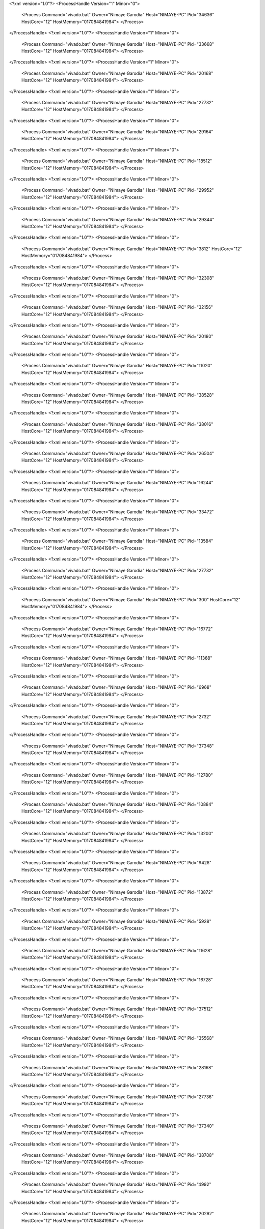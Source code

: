 <?xml version="1.0"?>
<ProcessHandle Version="1" Minor="0">
    <Process Command="vivado.bat" Owner="Nimaye Garodia" Host="NIMAYE-PC" Pid="34636" HostCore="12" HostMemory="017084841984">
    </Process>
</ProcessHandle>
<?xml version="1.0"?>
<ProcessHandle Version="1" Minor="0">
    <Process Command="vivado.bat" Owner="Nimaye Garodia" Host="NIMAYE-PC" Pid="33668" HostCore="12" HostMemory="017084841984">
    </Process>
</ProcessHandle>
<?xml version="1.0"?>
<ProcessHandle Version="1" Minor="0">
    <Process Command="vivado.bat" Owner="Nimaye Garodia" Host="NIMAYE-PC" Pid="20168" HostCore="12" HostMemory="017084841984">
    </Process>
</ProcessHandle>
<?xml version="1.0"?>
<ProcessHandle Version="1" Minor="0">
    <Process Command="vivado.bat" Owner="Nimaye Garodia" Host="NIMAYE-PC" Pid="27732" HostCore="12" HostMemory="017084841984">
    </Process>
</ProcessHandle>
<?xml version="1.0"?>
<ProcessHandle Version="1" Minor="0">
    <Process Command="vivado.bat" Owner="Nimaye Garodia" Host="NIMAYE-PC" Pid="29164" HostCore="12" HostMemory="017084841984">
    </Process>
</ProcessHandle>
<?xml version="1.0"?>
<ProcessHandle Version="1" Minor="0">
    <Process Command="vivado.bat" Owner="Nimaye Garodia" Host="NIMAYE-PC" Pid="18512" HostCore="12" HostMemory="017084841984">
    </Process>
</ProcessHandle>
<?xml version="1.0"?>
<ProcessHandle Version="1" Minor="0">
    <Process Command="vivado.bat" Owner="Nimaye Garodia" Host="NIMAYE-PC" Pid="29952" HostCore="12" HostMemory="017084841984">
    </Process>
</ProcessHandle>
<?xml version="1.0"?>
<ProcessHandle Version="1" Minor="0">
    <Process Command="vivado.bat" Owner="Nimaye Garodia" Host="NIMAYE-PC" Pid="29344" HostCore="12" HostMemory="017084841984">
    </Process>
</ProcessHandle>
<?xml version="1.0"?>
<ProcessHandle Version="1" Minor="0">
    <Process Command="vivado.bat" Owner="Nimaye Garodia" Host="NIMAYE-PC" Pid="3812" HostCore="12" HostMemory="017084841984">
    </Process>
</ProcessHandle>
<?xml version="1.0"?>
<ProcessHandle Version="1" Minor="0">
    <Process Command="vivado.bat" Owner="Nimaye Garodia" Host="NIMAYE-PC" Pid="32308" HostCore="12" HostMemory="017084841984">
    </Process>
</ProcessHandle>
<?xml version="1.0"?>
<ProcessHandle Version="1" Minor="0">
    <Process Command="vivado.bat" Owner="Nimaye Garodia" Host="NIMAYE-PC" Pid="32156" HostCore="12" HostMemory="017084841984">
    </Process>
</ProcessHandle>
<?xml version="1.0"?>
<ProcessHandle Version="1" Minor="0">
    <Process Command="vivado.bat" Owner="Nimaye Garodia" Host="NIMAYE-PC" Pid="20180" HostCore="12" HostMemory="017084841984">
    </Process>
</ProcessHandle>
<?xml version="1.0"?>
<ProcessHandle Version="1" Minor="0">
    <Process Command="vivado.bat" Owner="Nimaye Garodia" Host="NIMAYE-PC" Pid="11020" HostCore="12" HostMemory="017084841984">
    </Process>
</ProcessHandle>
<?xml version="1.0"?>
<ProcessHandle Version="1" Minor="0">
    <Process Command="vivado.bat" Owner="Nimaye Garodia" Host="NIMAYE-PC" Pid="38528" HostCore="12" HostMemory="017084841984">
    </Process>
</ProcessHandle>
<?xml version="1.0"?>
<ProcessHandle Version="1" Minor="0">
    <Process Command="vivado.bat" Owner="Nimaye Garodia" Host="NIMAYE-PC" Pid="38016" HostCore="12" HostMemory="017084841984">
    </Process>
</ProcessHandle>
<?xml version="1.0"?>
<ProcessHandle Version="1" Minor="0">
    <Process Command="vivado.bat" Owner="Nimaye Garodia" Host="NIMAYE-PC" Pid="26504" HostCore="12" HostMemory="017084841984">
    </Process>
</ProcessHandle>
<?xml version="1.0"?>
<ProcessHandle Version="1" Minor="0">
    <Process Command="vivado.bat" Owner="Nimaye Garodia" Host="NIMAYE-PC" Pid="16244" HostCore="12" HostMemory="017084841984">
    </Process>
</ProcessHandle>
<?xml version="1.0"?>
<ProcessHandle Version="1" Minor="0">
    <Process Command="vivado.bat" Owner="Nimaye Garodia" Host="NIMAYE-PC" Pid="33472" HostCore="12" HostMemory="017084841984">
    </Process>
</ProcessHandle>
<?xml version="1.0"?>
<ProcessHandle Version="1" Minor="0">
    <Process Command="vivado.bat" Owner="Nimaye Garodia" Host="NIMAYE-PC" Pid="13584" HostCore="12" HostMemory="017084841984">
    </Process>
</ProcessHandle>
<?xml version="1.0"?>
<ProcessHandle Version="1" Minor="0">
    <Process Command="vivado.bat" Owner="Nimaye Garodia" Host="NIMAYE-PC" Pid="27732" HostCore="12" HostMemory="017084841984">
    </Process>
</ProcessHandle>
<?xml version="1.0"?>
<ProcessHandle Version="1" Minor="0">
    <Process Command="vivado.bat" Owner="Nimaye Garodia" Host="NIMAYE-PC" Pid="300" HostCore="12" HostMemory="017084841984">
    </Process>
</ProcessHandle>
<?xml version="1.0"?>
<ProcessHandle Version="1" Minor="0">
    <Process Command="vivado.bat" Owner="Nimaye Garodia" Host="NIMAYE-PC" Pid="16772" HostCore="12" HostMemory="017084841984">
    </Process>
</ProcessHandle>
<?xml version="1.0"?>
<ProcessHandle Version="1" Minor="0">
    <Process Command="vivado.bat" Owner="Nimaye Garodia" Host="NIMAYE-PC" Pid="11368" HostCore="12" HostMemory="017084841984">
    </Process>
</ProcessHandle>
<?xml version="1.0"?>
<ProcessHandle Version="1" Minor="0">
    <Process Command="vivado.bat" Owner="Nimaye Garodia" Host="NIMAYE-PC" Pid="6968" HostCore="12" HostMemory="017084841984">
    </Process>
</ProcessHandle>
<?xml version="1.0"?>
<ProcessHandle Version="1" Minor="0">
    <Process Command="vivado.bat" Owner="Nimaye Garodia" Host="NIMAYE-PC" Pid="2732" HostCore="12" HostMemory="017084841984">
    </Process>
</ProcessHandle>
<?xml version="1.0"?>
<ProcessHandle Version="1" Minor="0">
    <Process Command="vivado.bat" Owner="Nimaye Garodia" Host="NIMAYE-PC" Pid="37348" HostCore="12" HostMemory="017084841984">
    </Process>
</ProcessHandle>
<?xml version="1.0"?>
<ProcessHandle Version="1" Minor="0">
    <Process Command="vivado.bat" Owner="Nimaye Garodia" Host="NIMAYE-PC" Pid="12780" HostCore="12" HostMemory="017084841984">
    </Process>
</ProcessHandle>
<?xml version="1.0"?>
<ProcessHandle Version="1" Minor="0">
    <Process Command="vivado.bat" Owner="Nimaye Garodia" Host="NIMAYE-PC" Pid="10884" HostCore="12" HostMemory="017084841984">
    </Process>
</ProcessHandle>
<?xml version="1.0"?>
<ProcessHandle Version="1" Minor="0">
    <Process Command="vivado.bat" Owner="Nimaye Garodia" Host="NIMAYE-PC" Pid="13200" HostCore="12" HostMemory="017084841984">
    </Process>
</ProcessHandle>
<?xml version="1.0"?>
<ProcessHandle Version="1" Minor="0">
    <Process Command="vivado.bat" Owner="Nimaye Garodia" Host="NIMAYE-PC" Pid="9428" HostCore="12" HostMemory="017084841984">
    </Process>
</ProcessHandle>
<?xml version="1.0"?>
<ProcessHandle Version="1" Minor="0">
    <Process Command="vivado.bat" Owner="Nimaye Garodia" Host="NIMAYE-PC" Pid="13872" HostCore="12" HostMemory="017084841984">
    </Process>
</ProcessHandle>
<?xml version="1.0"?>
<ProcessHandle Version="1" Minor="0">
    <Process Command="vivado.bat" Owner="Nimaye Garodia" Host="NIMAYE-PC" Pid="5928" HostCore="12" HostMemory="017084841984">
    </Process>
</ProcessHandle>
<?xml version="1.0"?>
<ProcessHandle Version="1" Minor="0">
    <Process Command="vivado.bat" Owner="Nimaye Garodia" Host="NIMAYE-PC" Pid="11628" HostCore="12" HostMemory="017084841984">
    </Process>
</ProcessHandle>
<?xml version="1.0"?>
<ProcessHandle Version="1" Minor="0">
    <Process Command="vivado.bat" Owner="Nimaye Garodia" Host="NIMAYE-PC" Pid="16728" HostCore="12" HostMemory="017084841984">
    </Process>
</ProcessHandle>
<?xml version="1.0"?>
<ProcessHandle Version="1" Minor="0">
    <Process Command="vivado.bat" Owner="Nimaye Garodia" Host="NIMAYE-PC" Pid="37512" HostCore="12" HostMemory="017084841984">
    </Process>
</ProcessHandle>
<?xml version="1.0"?>
<ProcessHandle Version="1" Minor="0">
    <Process Command="vivado.bat" Owner="Nimaye Garodia" Host="NIMAYE-PC" Pid="35568" HostCore="12" HostMemory="017084841984">
    </Process>
</ProcessHandle>
<?xml version="1.0"?>
<ProcessHandle Version="1" Minor="0">
    <Process Command="vivado.bat" Owner="Nimaye Garodia" Host="NIMAYE-PC" Pid="28168" HostCore="12" HostMemory="017084841984">
    </Process>
</ProcessHandle>
<?xml version="1.0"?>
<ProcessHandle Version="1" Minor="0">
    <Process Command="vivado.bat" Owner="Nimaye Garodia" Host="NIMAYE-PC" Pid="27736" HostCore="12" HostMemory="017084841984">
    </Process>
</ProcessHandle>
<?xml version="1.0"?>
<ProcessHandle Version="1" Minor="0">
    <Process Command="vivado.bat" Owner="Nimaye Garodia" Host="NIMAYE-PC" Pid="37340" HostCore="12" HostMemory="017084841984">
    </Process>
</ProcessHandle>
<?xml version="1.0"?>
<ProcessHandle Version="1" Minor="0">
    <Process Command="vivado.bat" Owner="Nimaye Garodia" Host="NIMAYE-PC" Pid="38708" HostCore="12" HostMemory="017084841984">
    </Process>
</ProcessHandle>
<?xml version="1.0"?>
<ProcessHandle Version="1" Minor="0">
    <Process Command="vivado.bat" Owner="Nimaye Garodia" Host="NIMAYE-PC" Pid="4992" HostCore="12" HostMemory="017084841984">
    </Process>
</ProcessHandle>
<?xml version="1.0"?>
<ProcessHandle Version="1" Minor="0">
    <Process Command="vivado.bat" Owner="Nimaye Garodia" Host="NIMAYE-PC" Pid="20292" HostCore="12" HostMemory="017084841984">
    </Process>
</ProcessHandle>
<?xml version="1.0"?>
<ProcessHandle Version="1" Minor="0">
    <Process Command="vivado.bat" Owner="Nimaye Garodia" Host="NIMAYE-PC" Pid="20216" HostCore="12" HostMemory="017084841984">
    </Process>
</ProcessHandle>
<?xml version="1.0"?>
<ProcessHandle Version="1" Minor="0">
    <Process Command="vivado.bat" Owner="Nimaye Garodia" Host="NIMAYE-PC" Pid="5368" HostCore="12" HostMemory="017084841984">
    </Process>
</ProcessHandle>
<?xml version="1.0"?>
<ProcessHandle Version="1" Minor="0">
    <Process Command="vivado.bat" Owner="Nimaye Garodia" Host="NIMAYE-PC" Pid="6548" HostCore="12" HostMemory="017084841984">
    </Process>
</ProcessHandle>
<?xml version="1.0"?>
<ProcessHandle Version="1" Minor="0">
    <Process Command="vivado.bat" Owner="Nimaye Garodia" Host="NIMAYE-PC" Pid="33164" HostCore="12" HostMemory="017084841984">
    </Process>
</ProcessHandle>
